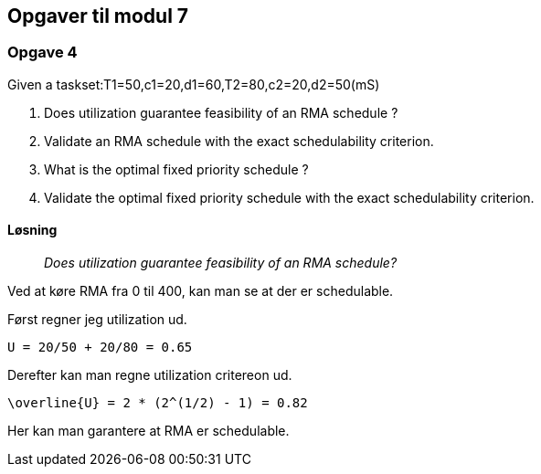 == Opgaver til modul 7

=== Opgave 4

Given a taskset:T1=50,c1=20,d1=60,T2=80,c2=20,d2=50(mS)

. Does utilization guarantee feasibility of an RMA schedule ?
. Validate an RMA schedule with the exact schedulability criterion.
. What is the optimal fixed priority schedule ?
. Validate the optimal fixed priority schedule with the exact
schedulability criterion.

==== Løsning

____
_Does utilization guarantee feasibility of an RMA schedule?_
____

Ved at køre RMA fra 0 til 400, kan man se at der er schedulable.



Først regner jeg utilization ud.

----
U = 20/50 + 20/80 = 0.65
----

Derefter kan man regne utilization critereon ud.

----
\overline{U} = 2 * (2^(1/2) - 1) = 0.82
----

Her kan man garantere at RMA er schedulable.
